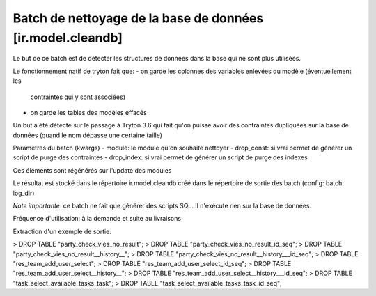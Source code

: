 Batch de nettoyage de la base de données [ir.model.cleandb]
===========================================================

Le but de ce batch est de détecter les structures de données dans la base
qui ne sont plus utilisées.

Le fonctionnement natif de tryton fait que:
- on garde les colonnes des variables enlevées du modèle (éventuellement les
  contraintes qui y sont associées)
- on garde les tables des modèles effacés

Un but a été détecté sur le passage à Tryton 3.6 qui fait qu'on puisse avoir des
contraintes dupliquées sur la base de données (quand le nom dépasse une
certaine taille)

Paramètres du batch (kwargs)
- module: le module qu'on souhaite nettoyer
- drop_const: si vrai permet de générer un script de purge des contraintes
- drop_index: si vrai permet de générer un script de purge des indexes

Ces éléments sont régénérés sur l'update des modules

Le résultat est stocké dans le répertoire ir.model.cleandb créé dans le
répertoire de sortie des batch (config: batch: log_dir)

*Note importante*: ce batch ne fait que générer des scripts SQL. Il n'exécute
rien sur la base de données.

Fréquence d'utilisation: à la demande et suite au livraisons

Extraction d'un exemple de sortie:

> DROP TABLE "party_check_vies_no_result";
> DROP TABLE "party_check_vies_no_result_id_seq";
> DROP TABLE "party_check_vies_no_result__history__";
> DROP TABLE "party_check_vies_no_result__history___id_seq";
> DROP TABLE "res_team_add_user_select";
> DROP TABLE "res_team_add_user_select_id_seq";
> DROP TABLE "res_team_add_user_select__history__";
> DROP TABLE "res_team_add_user_select__history___id_seq";
> DROP TABLE "task_select_available_tasks_task";
> DROP TABLE "task_select_available_tasks_task_id_seq";
